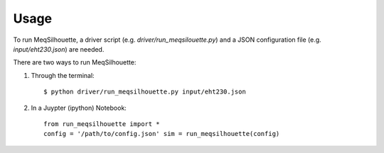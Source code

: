 =====
Usage
=====

To run MeqSilhouette, a driver script (e.g. *driver/run_meqsilouette.py*) and a JSON configuration file (e.g. *input/eht230.json*) are needed.

There are two ways to run MeqSilhouette:

1. Through the terminal::

    $ python driver/run_meqsilhouette.py input/eht230.json

2. In a Juypter (ipython) Notebook::

    from run_meqsilhouette import *
    config = '/path/to/config.json' sim = run_meqsilhouette(config)

